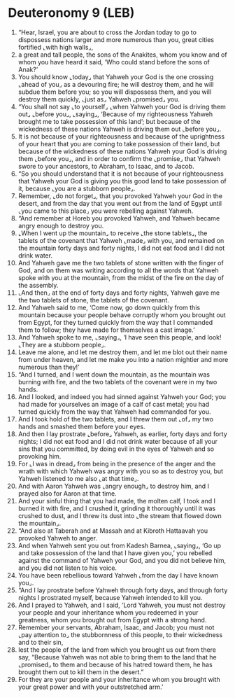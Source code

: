 * Deuteronomy 9 (LEB)
:PROPERTIES:
:ID: LEB/05-DEU09
:END:

1. “Hear, Israel, you are about to cross the Jordan today to go to dispossess nations larger and more numerous than you, great cities fortified ⌞with high walls⌟,
2. a great and tall people, the sons of the Anakites, whom you know and of whom you have heard it said, ‘Who could stand before the sons of Anak?’
3. You should know ⌞today⌟ that Yahweh your God is the one crossing ⌞ahead of you⌟ as a devouring fire; he will destroy them, and he will subdue them before you; so you will dispossess them, and you will destroy them quickly, ⌞just as⌟ Yahweh ⌞promised⌟ you.
4. “You shall not say ⌞to yourself⌟ ⌞when Yahweh your God is driving them out⌟ ⌞before you⌟, ⌞saying⌟, ‘Because of my righteousness Yahweh brought me to take possession of this land’; but because of the wickedness of these nations Yahweh is driving them out ⌞before you⌟.
5. It is not because of your righteousness and because of the uprightness of your heart that you are coming to take possession of their land, but because of the wickedness of these nations Yahweh your God is driving them ⌞before you⌟, and in order to confirm the ⌞promise⌟ that Yahweh swore to your ancestors, to Abraham, to Isaac, and to Jacob.
6. “So you should understand that it is not because of your righteousness that Yahweh your God is giving you this good land to take possession of it, because ⌞you are a stubborn people⌟.
7. Remember, ⌞do not forget⌟, that you provoked Yahweh your God in the desert, and from the day that you went out from the land of Egypt until ⌞you came to this place⌟ you were rebelling against Yahweh.
8. “And remember at Horeb you provoked Yahweh, and Yahweh became angry enough to destroy you.
9. ⌞When I went up the mountain⌟ to receive ⌞the stone tablets⌟, the tablets of the covenant that Yahweh ⌞made⌟ with you, and remained on the mountain forty days and forty nights, I did not eat food and I did not drink water.
10. And Yahweh gave me the two tablets of stone written with the finger of God, and on them was writing according to all the words that Yahweh spoke with you at the mountain, from the midst of the fire on the day of the assembly.
11. ⌞And then⌟ at the end of forty days and forty nights, Yahweh gave me the two tablets of stone, the tablets of the covenant.
12. And Yahweh said to me, ‘Come now, go down quickly from this mountain because your people behave corruptly whom you brought out from Egypt, for they turned quickly from the way that I commanded them to follow; they have made for themselves a cast image.’
13. And Yahweh spoke to me, ⌞saying⌟, ‘I have seen this people, and look! ⌞They are a stubborn people⌟.
14. Leave me alone, and let me destroy them, and let me blot out their name from under heaven, and let me make you into a nation mightier and more numerous than they!’
15. “And I turned, and I went down the mountain, as the mountain was burning with fire, and the two tablets of the covenant were in my two hands.
16. And I looked, and indeed you had sinned against Yahweh your God; you had made for yourselves an image of a calf of cast metal; you had turned quickly from the way that Yahweh had commanded for you.
17. And I took hold of the two tablets, and I threw them out ⌞of⌟ my two hands and smashed them before your eyes.
18. And then I lay prostrate ⌞before⌟ Yahweh, as earlier, forty days and forty nights; I did not eat food and I did not drink water because of all your sins that you committed, by doing evil in the eyes of Yahweh and so provoking him.
19. For ⌞I was in dread⌟ from being in the presence of the anger and the wrath with which Yahweh was angry with you so as to destroy you, but Yahweh listened to me also ⌞at that time⌟.
20. And with Aaron Yahweh was ⌞angry enough⌟ to destroy him, and I prayed also for Aaron at that time.
21. And your sinful thing that you had made, the molten calf, I took and I burned it with fire, and I crushed it, grinding it thoroughly until it was crushed to dust, and I threw its dust into ⌞the stream that flowed down the mountain⌟.
22. “And also at Taberah and at Massah and at Kibroth Hattaavah you provoked Yahweh to anger.
23. And when Yahweh sent you out from Kadesh Barnea, ⌞saying⌟, ‘Go up and take possession of the land that I have given you,’ you rebelled against the command of Yahweh your God, and you did not believe him, and you did not listen to his voice.
24. You have been rebellious toward Yahweh ⌞from the day I have known you⌟.
25. “And I lay prostrate before Yahweh through forty days, and through forty nights I prostrated myself, because Yahweh intended to kill you.
26. And I prayed to Yahweh, and I said, ‘Lord Yahweh, you must not destroy your people and your inheritance whom you redeemed in your greatness, whom you brought out from Egypt with a strong hand.
27. Remember your servants, Abraham, Isaac, and Jacob; you must not ⌞pay attention to⌟ the stubbornness of this people, to their wickedness and to their sin,
28. lest the people of the land from which you brought us out from there say, “Because Yahweh was not able to bring them to the land that he ⌞promised⌟ to them and because of his hatred toward them, he has brought them out to kill them in the desert.”
29. For they are your people and your inheritance whom you brought with your great power and with your outstretched arm.’
